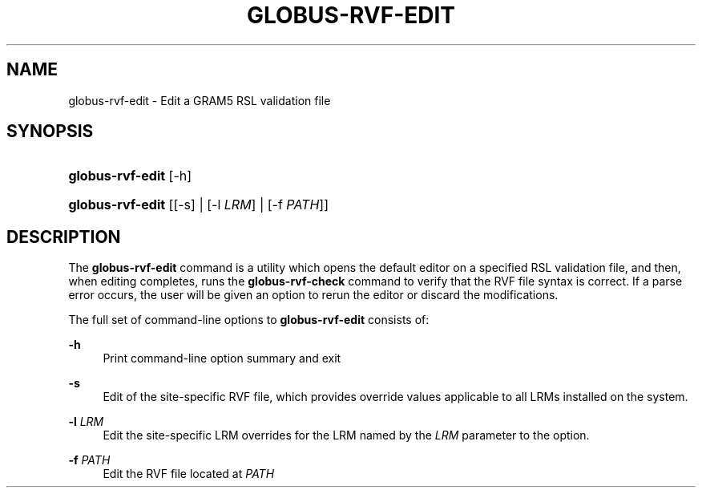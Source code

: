 '\" t
.\"     Title: globus-rvf-edit
.\"    Author: [FIXME: author] [see http://docbook.sf.net/el/author]
.\" Generator: DocBook XSL Stylesheets v1.76.1 <http://docbook.sf.net/>
.\"      Date: 02/07/2012
.\"    Manual: University of Chicago
.\"    Source: University of Chicago
.\"  Language: English
.\"
.TH "GLOBUS\-RVF\-EDIT" "8" "02/07/2012" "University of Chicago" "University of Chicago"
.\" -----------------------------------------------------------------
.\" * Define some portability stuff
.\" -----------------------------------------------------------------
.\" ~~~~~~~~~~~~~~~~~~~~~~~~~~~~~~~~~~~~~~~~~~~~~~~~~~~~~~~~~~~~~~~~~
.\" http://bugs.debian.org/507673
.\" http://lists.gnu.org/archive/html/groff/2009-02/msg00013.html
.\" ~~~~~~~~~~~~~~~~~~~~~~~~~~~~~~~~~~~~~~~~~~~~~~~~~~~~~~~~~~~~~~~~~
.ie \n(.g .ds Aq \(aq
.el       .ds Aq '
.\" -----------------------------------------------------------------
.\" * set default formatting
.\" -----------------------------------------------------------------
.\" disable hyphenation
.nh
.\" disable justification (adjust text to left margin only)
.ad l
.\" -----------------------------------------------------------------
.\" * MAIN CONTENT STARTS HERE *
.\" -----------------------------------------------------------------
.SH "NAME"
globus-rvf-edit \- Edit a GRAM5 RSL validation file
.SH "SYNOPSIS"
.HP \w'\fBglobus\-rvf\-edit\fR\ 'u
\fBglobus\-rvf\-edit\fR [\-h]
.HP \w'\fBglobus\-rvf\-edit\fR\ 'u
\fBglobus\-rvf\-edit\fR [[\-s] | [\-l\ \fILRM\fR] | [\-f\ \fIPATH\fR]]
.SH "DESCRIPTION"
.PP
The
\fBglobus\-rvf\-edit\fR
command is a utility which opens the default editor on a specified RSL validation file, and then, when editing completes, runs the
\fBglobus\-rvf\-check\fR
command to verify that the RVF file syntax is correct\&. If a parse error occurs, the user will be given an option to rerun the editor or discard the modifications\&.
.PP
The full set of command\-line options to
\fBglobus\-rvf\-edit\fR
consists of:
.PP
\fB\-h\fR
.RS 4
Print command\-line option summary and exit
.RE
.PP
\fB\-s\fR
.RS 4
Edit of the site\-specific RVF file, which provides override values applicable to all LRMs installed on the system\&.
.RE
.PP
\fB\-l \fR\fB\fILRM\fR\fR
.RS 4
Edit the site\-specific LRM overrides for the LRM named by the
\fILRM\fR
parameter to the option\&.
.RE
.PP
\fB\-f \fR\fB\fIPATH\fR\fR
.RS 4
Edit the RVF file located at
\fIPATH\fR
.RE
